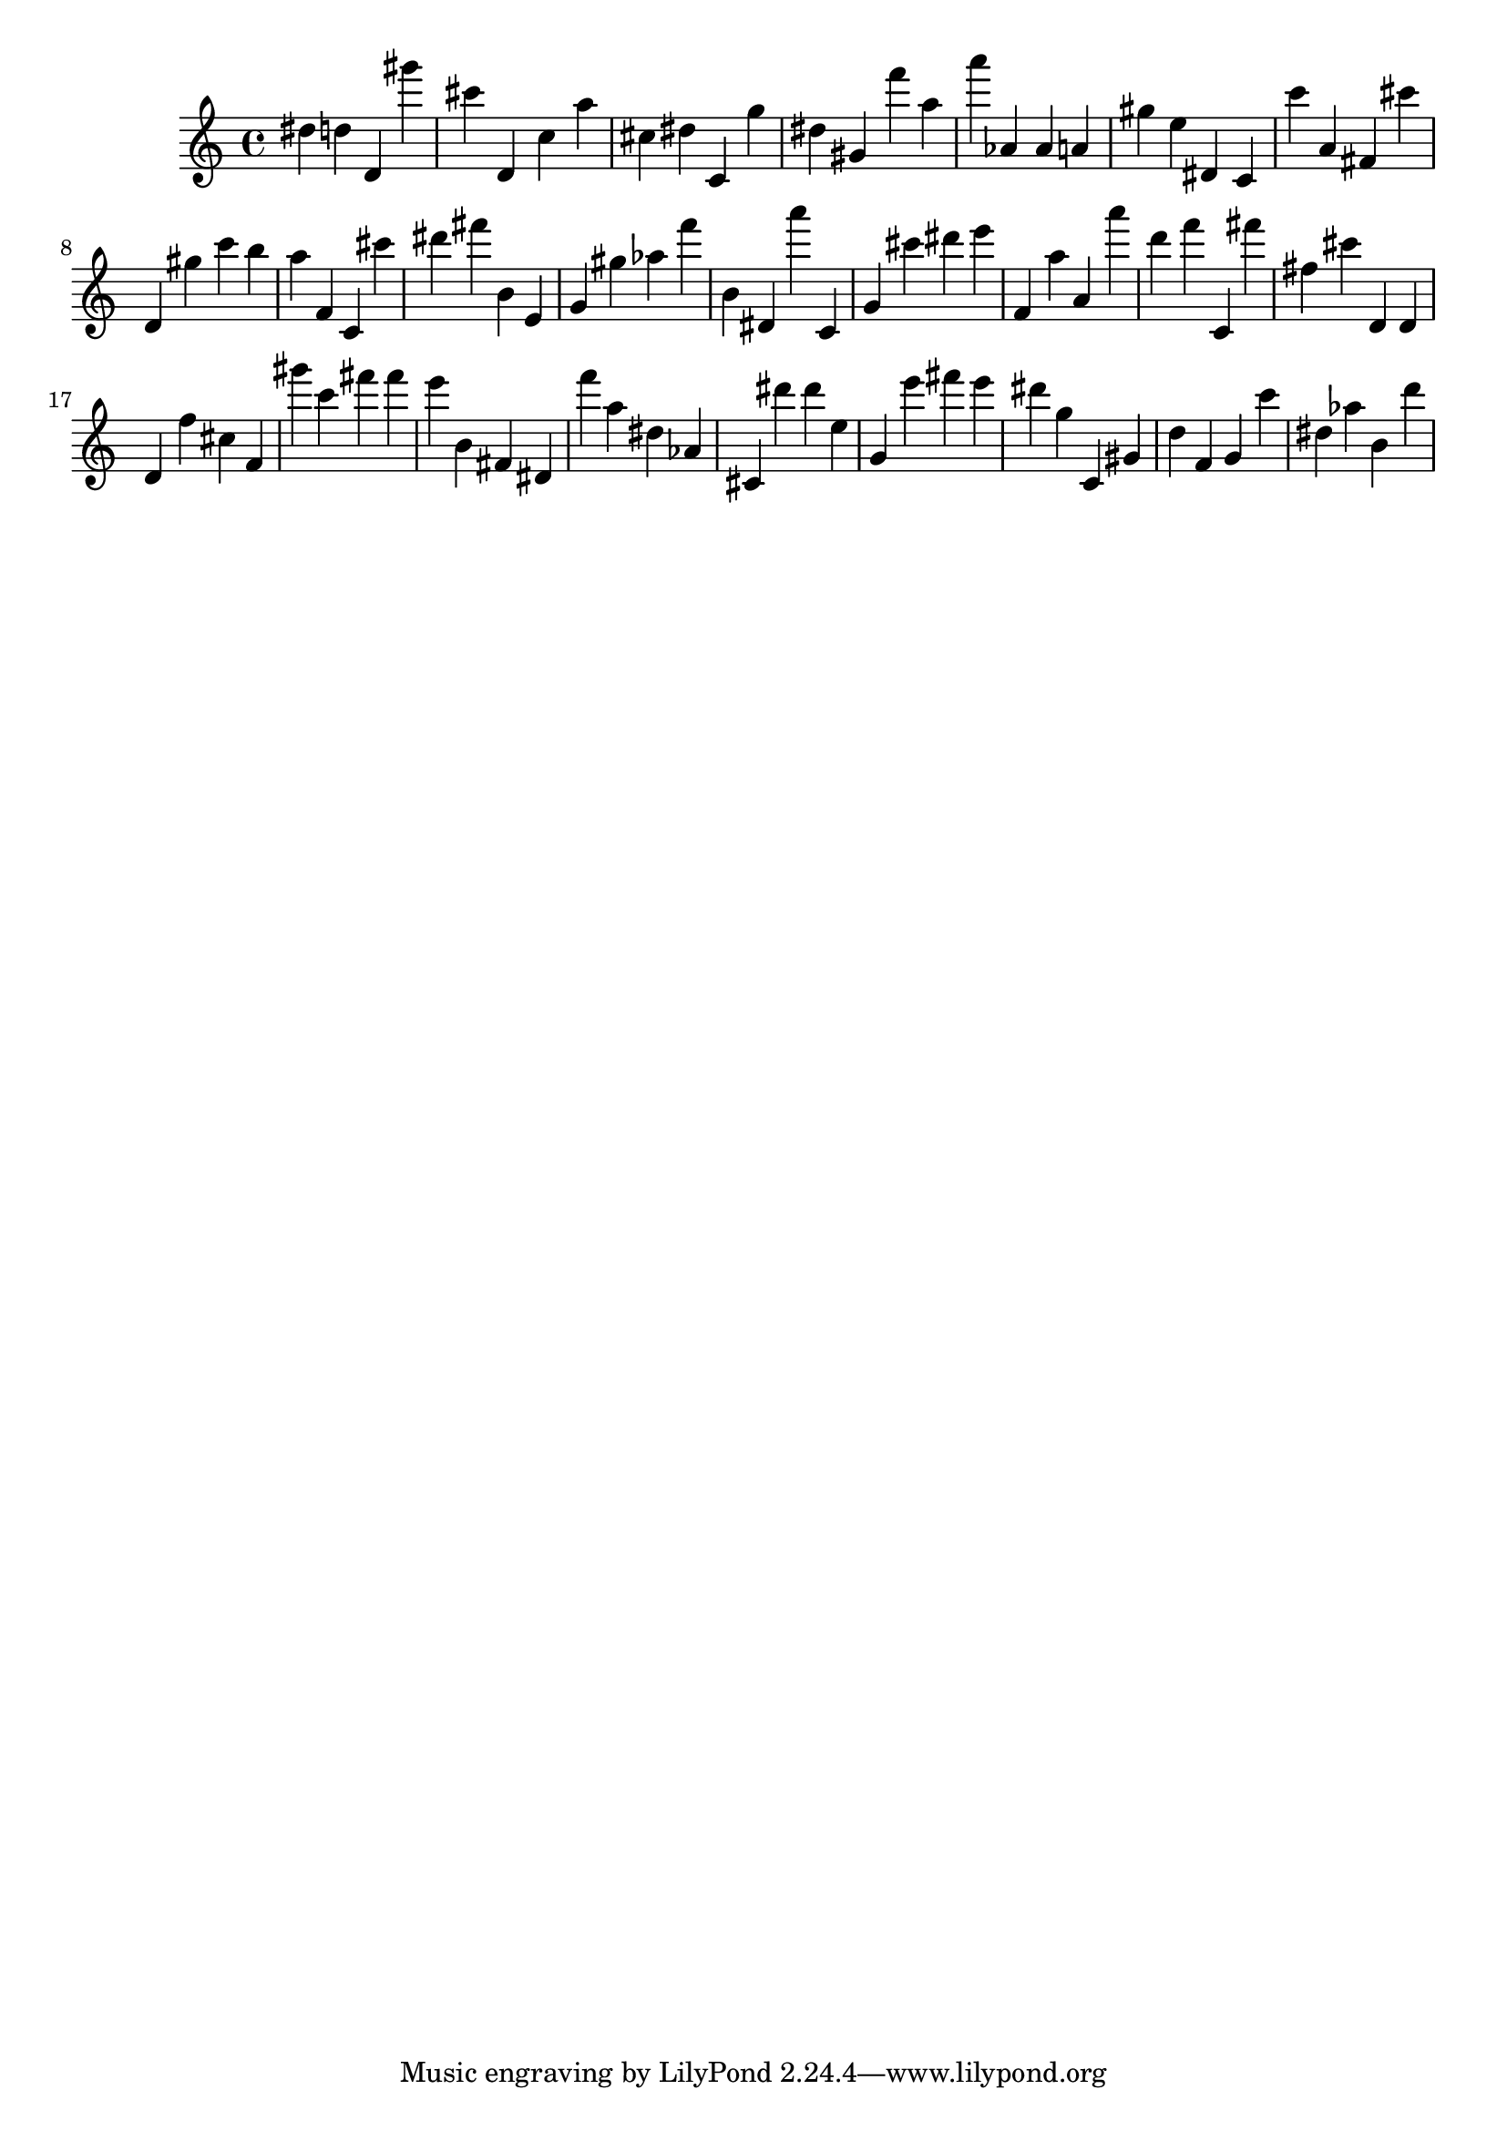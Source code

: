 \version "2.18.2"

\score {

{
\clef treble
dis'' d'' d' gis''' cis''' d' c'' a'' cis'' dis'' c' g'' dis'' gis' f''' a'' a''' as' as' a' gis'' e'' dis' c' c''' a' fis' cis''' d' gis'' c''' b'' a'' f' c' cis''' dis''' fis''' b' e' g' gis'' as'' f''' b' dis' a''' c' g' cis''' dis''' e''' f' a'' a' a''' d''' f''' c' fis''' fis'' cis''' d' d' d' f'' cis'' f' gis''' c''' fis''' fis''' e''' b' fis' dis' f''' a'' dis'' as' cis' dis''' dis''' e'' g' e''' fis''' e''' dis''' g'' c' gis' d'' f' g' c''' dis'' as'' b' d''' 
}

 \midi { }
 \layout { }
}